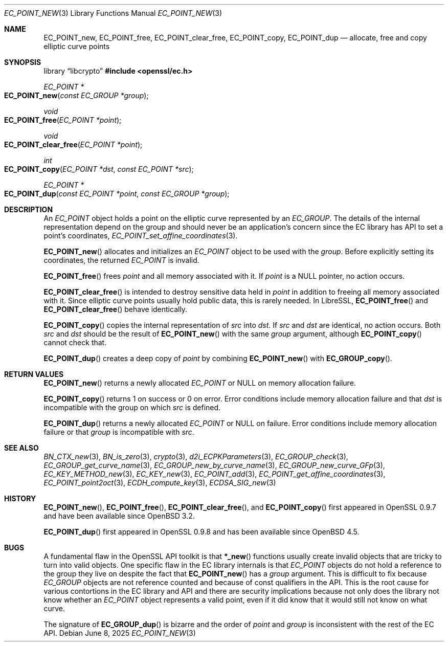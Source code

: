 .\" $OpenBSD: EC_POINT_new.3,v 1.20 2025/06/08 22:40:29 schwarze Exp $
.\"
.\" Copyright (c) 2025 Theo Buehler <tb@openbsd.org>
.\"
.\" Permission to use, copy, modify, and distribute this software for any
.\" purpose with or without fee is hereby granted, provided that the above
.\" copyright notice and this permission notice appear in all copies.
.\"
.\" THE SOFTWARE IS PROVIDED "AS IS" AND THE AUTHOR DISCLAIMS ALL WARRANTIES
.\" WITH REGARD TO THIS SOFTWARE INCLUDING ALL IMPLIED WARRANTIES OF
.\" MERCHANTABILITY AND FITNESS. IN NO EVENT SHALL THE AUTHOR BE LIABLE FOR
.\" ANY SPECIAL, DIRECT, INDIRECT, OR CONSEQUENTIAL DAMAGES OR ANY DAMAGES
.\" WHATSOEVER RESULTING FROM LOSS OF USE, DATA OR PROFITS, WHETHER IN AN
.\" ACTION OF CONTRACT, NEGLIGENCE OR OTHER TORTIOUS ACTION, ARISING OUT OF
.\" OR IN CONNECTION WITH THE USE OR PERFORMANCE OF THIS SOFTWARE.
.\"
.Dd $Mdocdate: June 8 2025 $
.Dt EC_POINT_NEW 3
.Os
.Sh NAME
.Nm EC_POINT_new ,
.Nm EC_POINT_free ,
.Nm EC_POINT_clear_free ,
.Nm EC_POINT_copy ,
.Nm EC_POINT_dup
.Nd allocate, free and copy elliptic curve points
.Sh SYNOPSIS
.Lb libcrypto
.In openssl/ec.h
.Pp
.Ft "EC_POINT *"
.Fo EC_POINT_new
.Fa "const EC_GROUP *group"
.Fc
.Ft "void"
.Fo EC_POINT_free
.Fa "EC_POINT *point"
.Fc
.Ft "void"
.Fo EC_POINT_clear_free
.Fa "EC_POINT *point"
.Fc
.Ft "int"
.Fo EC_POINT_copy
.Fa "EC_POINT *dst"
.Fa "const EC_POINT *src"
.Fc
.Ft "EC_POINT *"
.Fo EC_POINT_dup
.Fa "const EC_POINT *point"
.Fa "const EC_GROUP *group"
.Fc
.Sh DESCRIPTION
An
.Vt EC_POINT
object holds a point on the elliptic curve represented by an
.Vt EC_GROUP .
The details of the internal representation depend on the group
and should never be an application's concern since the EC library
has API to set a point's coordinates,
.Xr EC_POINT_set_affine_coordinates 3 .
.Pp
.Fn EC_POINT_new
allocates and initializes an
.Vt EC_POINT
object to be used with the
.Fa group .
Before explicitly setting its coordinates, the returned
.Vt EC_POINT
is invalid.
.Pp
.Fn EC_POINT_free
frees
.Fa point
and all memory associated with it.
If
.Fa point
is a
.Dv NULL
pointer, no action occurs.
.Pp
.Fn EC_POINT_clear_free
is intended to destroy sensitive data held in
.Fa point
in addition to freeing all memory associated with it.
Since elliptic curve points usually hold public data, this
is rarely needed.
In LibreSSL,
.Fn EC_POINT_free
and
.Fn EC_POINT_clear_free
behave identically.
.Pp
.Fn EC_POINT_copy
copies the internal representation of
.Fa src
into
.Fa dst .
If
.Fa src
and
.Fa dst
are identical, no action occurs.
Both
.Fa src
and
.Fa dst
should be the result of
.Fn EC_POINT_new
with the same
.Fa group
argument, although
.Fn EC_POINT_copy
cannot check that.
.Pp
.Fn EC_POINT_dup
creates a deep copy of
.Fa point
by combining
.Fn EC_POINT_new
with
.Fn EC_GROUP_copy .
.Sh RETURN VALUES
.Fn EC_POINT_new
returns a newly allocated
.Vt EC_POINT
or
.Dv NULL
on memory allocation failure.
.Pp
.Fn EC_POINT_copy
returns 1 on success or 0 on error.
Error conditions include memory allocation failure and that
.Fa dst
is incompatible with the group on which
.Fa src
is defined.
.Pp
.Fn EC_POINT_dup
returns a newly allocated
.Vt EC_POINT
or
.Dv NULL
on failure.
Error conditions include memory allocation failure or that
.Fa group
is incompatible with
.Fa src .
.Sh SEE ALSO
.Xr BN_CTX_new 3 ,
.Xr BN_is_zero 3 ,
.Xr crypto 3 ,
.Xr d2i_ECPKParameters 3 ,
.Xr EC_GROUP_check 3 ,
.Xr EC_GROUP_get_curve_name 3 ,
.Xr EC_GROUP_new_by_curve_name 3 ,
.Xr EC_GROUP_new_curve_GFp 3 ,
.Xr EC_KEY_METHOD_new 3 ,
.Xr EC_KEY_new 3 ,
.Xr EC_POINT_add 3 ,
.Xr EC_POINT_get_affine_coordinates 3 ,
.Xr EC_POINT_point2oct 3 ,
.Xr ECDH_compute_key 3 ,
.Xr ECDSA_SIG_new 3
.Sh HISTORY
.Fn EC_POINT_new ,
.Fn EC_POINT_free ,
.Fn EC_POINT_clear_free ,
and
.Fn EC_POINT_copy
first appeared in OpenSSL 0.9.7 and have been available since
.Ox 3.2 .
.Pp
.Fn EC_POINT_dup
first appeared in OpenSSL 0.9.8 and has been available since
.Ox 4.5 .
.Sh BUGS
A fundamental flaw in the OpenSSL API toolkit is that
.Fn *_new
functions usually create invalid objects that are tricky to
turn into valid objects.
One specific flaw in the EC library internals is that
.Vt EC_POINT
objects do not hold a reference to the group they live on
despite the fact that
.Fn EC_POINT_new
has a
.Fa group
argument.
This is difficult to fix because
.Vt EC_GROUP
objects are not reference counted and
because of const qualifiers in the API.
This is the root cause for various contortions in the EC library
and API and
there are security implications because not
only does the library not know whether an
.Fa EC_POINT
object represents a valid point,
even if it did know that it would still not know on what curve.
.Pp
The signature of
.Fn EC_GROUP_dup
is bizarre and the order of
.Fa point
and
.Fa group
is inconsistent with the rest of the EC API.
